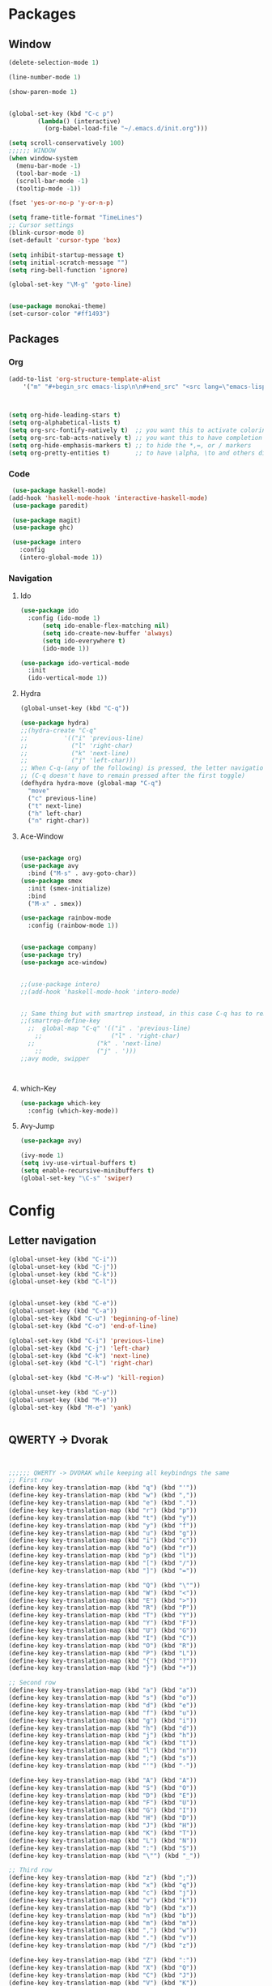 * Packages
** Window
#+BEGIN_SRC emacs-lisp
  (delete-selection-mode 1)

  (line-number-mode 1)

  (show-paren-mode 1)


  (global-set-key (kbd "C-c p") 
		  (lambda() (interactive)
		    (org-babel-load-file "~/.emacs.d/init.org")))

  (setq scroll-conservatively 100)
  ;;;;;; WINDOW
  (when window-system
    (menu-bar-mode -1)
    (tool-bar-mode -1)
    (scroll-bar-mode -1)
    (tooltip-mode -1))

  (fset 'yes-or-no-p 'y-or-n-p)

  (setq frame-title-format "TimeLines")
  ;; Cursor settings
  (blink-cursor-mode 0)
  (set-default 'cursor-type 'box)

  (setq inhibit-startup-message t)
  (setq initial-scratch-message "")
  (setq ring-bell-function 'ignore)

  (global-set-key "\M-g" 'goto-line)


  (use-package monokai-theme)
  (set-cursor-color "#ff1493")
#+END_SRC
** Packages
*** Org
#+BEGIN_SRC emacs-lisp
  (add-to-list 'org-structure-template-alist
	  '("m" "#+begin_src emacs-lisp\n\n#+end_src" "<src lang=\"emacs-lisp\">\n\n</src>"))



  (setq org-hide-leading-stars t)
  (setq org-alphabetical-lists t)
  (setq org-src-fontify-natively t)  ;; you want this to activate coloring in blocks
  (setq org-src-tab-acts-natively t) ;; you want this to have completion in blocks
  (setq org-hide-emphasis-markers t) ;; to hide the *,=, or / markers
  (setq org-pretty-entities t)       ;; to have \alpha, \to and others display as utf8 http://orgmode.org/manual/Special-symbols.html
#+END_SRC
*** Code
#+BEGIN_SRC emacs-lisp
   (use-package haskell-mode)
  (add-hook 'haskell-mode-hook 'interactive-haskell-mode)
   (use-package paredit)

   (use-package magit)
   (use-package ghc)

   (use-package intero
     :config
     (intero-global-mode 1))
#+END_SRC
*** Navigation
**** Ido
#+BEGIN_SRC emacs-lisp
  (use-package ido
    :config (ido-mode 1)
	    (setq ido-enable-flex-matching nil)
	    (setq ido-create-new-buffer 'always)
	    (setq ido-everywhere t)
	    (ido-mode 1))

  (use-package ido-vertical-mode
    :init
    (ido-vertical-mode 1))

#+END_SRC
**** Hydra
#+BEGIN_SRC emacs-lisp
  (global-unset-key (kbd "C-q"))

  (use-package hydra)
  ;;(hydra-create "C-q"
  ;;          '(("i" 'previous-line)
  ;;            ("l" 'right-char)
  ;;            ("k" 'next-line)
  ;;            ("j" 'left-char)))
  ;; When C-q-(any of the following) is pressed, the letter navigation mode is enabled until another command is executed
  ;; (C-q doesn't have to remain pressed after the first toggle)
  (defhydra hydra-move (global-map "C-q")
    "move"
    ("c" previous-line)
    ("t" next-line)
    ("h" left-char)
    ("n" right-char))

#+END_SRC
**** Ace-Window
#+BEGIN_SRC emacs-lisp

  (use-package org)
  (use-package avy
    :bind ("M-s" . avy-goto-char))
  (use-package smex
    :init (smex-initialize)
    :bind
    ("M-x" . smex))

  (use-package rainbow-mode
    :config (rainbow-mode 1))


  (use-package company)
  (use-package try)
  (use-package ace-window)


  ;;(use-package intero)
  ;;(add-hook 'haskell-mode-hook 'intero-mode)


  ;; Same thing but with smartrep instead, in this case C-q has to remain pressedc;(use-package smartrep)
  ;;(smartrep-define-key
    ;;  global-map "C-q" '(("i" . 'previous-line)
      ;;                   ("l" . 'right-char)
	;;                 ("k" . 'next-line)
	  ;;               ("j" . ')))
  ;;avy mode, swipper



#+END_SRC

**** which-Key
#+BEGIN_SRC emacs-lisp
  (use-package which-key
    :config (which-key-mode))
#+END_SRC

**** Avy-Jump
#+BEGIN_SRC emacs-lisp
  (use-package avy)

  (ivy-mode 1)
  (setq ivy-use-virtual-buffers t)
  (setq enable-recursive-minibuffers t)
  (global-set-key "\C-s" 'swiper)
    
#+END_SRC

* Config
** Letter navigation
#+BEGIN_SRC emacs-lisp
  (global-unset-key (kbd "C-i"))
  (global-unset-key (kbd "C-j"))
  (global-unset-key (kbd "C-k"))
  (global-unset-key (kbd "C-l"))


  (global-unset-key (kbd "C-e"))
  (global-unset-key (kbd "C-a"))
  (global-set-key (kbd "C-u") 'beginning-of-line)
  (global-set-key (kbd "C-o") 'end-of-line)

  (global-set-key (kbd "C-i") 'previous-line)
  (global-set-key (kbd "C-j") 'left-char)
  (global-set-key (kbd "C-k") 'next-line)
  (global-set-key (kbd "C-l") 'right-char)

  (global-set-key (kbd "C-M-w") 'kill-region)

  (global-unset-key (kbd "C-y"))
  (global-unset-key (kbd "M-e"))
  (global-set-key (kbd "M-e") 'yank)


#+END_SRC
** QWERTY -> Dvorak
#+BEGIN_SRC emacs-lisp


   ;;;;;; QWERTY -> DVORAK while keeping all keybindngs the same
   ;; First row
   (define-key key-translation-map (kbd "q") (kbd "'"))
   (define-key key-translation-map (kbd "w") (kbd ","))
   (define-key key-translation-map (kbd "e") (kbd "."))
   (define-key key-translation-map (kbd "r") (kbd "p"))
   (define-key key-translation-map (kbd "t") (kbd "y"))
   (define-key key-translation-map (kbd "y") (kbd "f"))
   (define-key key-translation-map (kbd "u") (kbd "g"))
   (define-key key-translation-map (kbd "i") (kbd "c"))
   (define-key key-translation-map (kbd "o") (kbd "r"))
   (define-key key-translation-map (kbd "p") (kbd "l"))
   (define-key key-translation-map (kbd "[") (kbd "/"))
   (define-key key-translation-map (kbd "]") (kbd "="))

   (define-key key-translation-map (kbd "Q") (kbd "\""))
   (define-key key-translation-map (kbd "W") (kbd "<"))
   (define-key key-translation-map (kbd "E") (kbd ">"))
   (define-key key-translation-map (kbd "R") (kbd "P"))
   (define-key key-translation-map (kbd "T") (kbd "Y"))
   (define-key key-translation-map (kbd "Y") (kbd "F"))
   (define-key key-translation-map (kbd "U") (kbd "G"))
   (define-key key-translation-map (kbd "I") (kbd "C"))
   (define-key key-translation-map (kbd "O") (kbd "R"))
   (define-key key-translation-map (kbd "P") (kbd "L"))
   (define-key key-translation-map (kbd "{") (kbd "?"))
   (define-key key-translation-map (kbd "}") (kbd "+"))

   ;; Second row
   (define-key key-translation-map (kbd "a") (kbd "a"))
   (define-key key-translation-map (kbd "s") (kbd "o"))
   (define-key key-translation-map (kbd "d") (kbd "e"))
   (define-key key-translation-map (kbd "f") (kbd "u"))
   (define-key key-translation-map (kbd "g") (kbd "i"))
   (define-key key-translation-map (kbd "h") (kbd "d"))
   (define-key key-translation-map (kbd "j") (kbd "h"))
   (define-key key-translation-map (kbd "k") (kbd "t"))
   (define-key key-translation-map (kbd "l") (kbd "n"))
   (define-key key-translation-map (kbd ";") (kbd "s"))
   (define-key key-translation-map (kbd "'") (kbd "-"))

   (define-key key-translation-map (kbd "A") (kbd "A"))
   (define-key key-translation-map (kbd "S") (kbd "O"))
   (define-key key-translation-map (kbd "D") (kbd "E"))
   (define-key key-translation-map (kbd "F") (kbd "U"))
   (define-key key-translation-map (kbd "G") (kbd "I"))
   (define-key key-translation-map (kbd "H") (kbd "D"))
   (define-key key-translation-map (kbd "J") (kbd "H"))
   (define-key key-translation-map (kbd "K") (kbd "T"))
   (define-key key-translation-map (kbd "L") (kbd "N"))
   (define-key key-translation-map (kbd ":") (kbd "S"))
   (define-key key-translation-map (kbd "\"") (kbd "_"))

   ;; Third row
   (define-key key-translation-map (kbd "z") (kbd ";"))
   (define-key key-translation-map (kbd "x") (kbd "q"))
   (define-key key-translation-map (kbd "c") (kbd "j"))
   (define-key key-translation-map (kbd "v") (kbd "k"))
   (define-key key-translation-map (kbd "b") (kbd "x"))
   (define-key key-translation-map (kbd "n") (kbd "b"))
   (define-key key-translation-map (kbd "m") (kbd "m"))
   (define-key key-translation-map (kbd ",") (kbd "w"))
   (define-key key-translation-map (kbd ".") (kbd "v"))
   (define-key key-translation-map (kbd "/") (kbd "z"))

   (define-key key-translation-map (kbd "Z") (kbd ":"))
   (define-key key-translation-map (kbd "X") (kbd "Q"))
   (define-key key-translation-map (kbd "C") (kbd "J"))
   (define-key key-translation-map (kbd "V") (kbd "K"))
   (define-key key-translation-map (kbd "B") (kbd "X"))
   (define-key key-translation-map (kbd "N") (kbd "B"))
   (define-key key-translation-map (kbd "M") (kbd "M"))
   (define-key key-translation-map (kbd "<") (kbd "W"))
   (define-key key-translation-map (kbd ">") (kbd "V"))
   (define-key key-translation-map (kbd "?") (kbd "Z"))


   ;; Misc
   (define-key key-translation-map (kbd "-") (kbd "["))
   (define-key key-translation-map (kbd "=") (kbd "]"))

   (define-key key-translation-map (kbd "_") (kbd "{"))
   (define-key key-translation-map (kbd "+") (kbd "}"))

#+END_SRC
